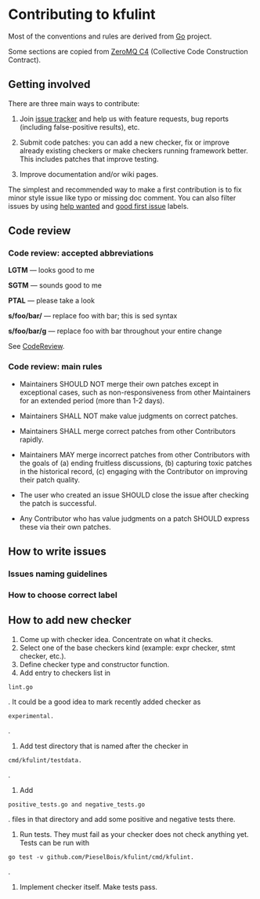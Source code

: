 * Contributing to kfulint

Most of the conventions and rules are derived from [[https://github.com/golang/go][Go]] project.

Some sections are copied from [[https://rfc.zeromq.org/spec:42/C4/][ZeroMQ C4]] (Collective Code Construction Contract).

** Getting involved

There are three main ways to contribute:

1. Join [[https://github.com/PieselBois/kfulint/issues][issue tracker]] and help us with
   feature requests, bug reports (including false-positive results), etc.

2. Submit code patches: you can add a new checker, fix or improve already existing checkers
   or make checkers running framework better. This includes patches that improve testing.
   
3. Improve documentation and/or wiki pages.
   
The simplest and recommended way to make a first contribution is to fix minor style issue
like typo or missing doc comment. You can also filter issues by using
[[https://github.com/PieselBois/kfulint/issues?q=is%3Aissue+is%3Aopen+label%3A%22help+wanted%22][help wanted]] and
[[https://github.com/PieselBois/kfulint/issues?q=is%3Aissue+is%3Aopen+label%3A%22good+first+issue%22][good first issue]] labels.

** Code review

*** Code review: accepted abbreviations

    *LGTM* — looks good to me

    *SGTM* — sounds good to me

    *PTAL* — please take a look

    *s/foo/bar/* — replace foo with bar; this is sed syntax

    *s/foo/bar/g* — replace foo with bar throughout your entire change

    See [[https://github.com/golang/go/wiki/CodeReview][CodeReview]].

*** Code review: main rules

- Maintainers SHOULD NOT merge their own patches except in exceptional cases, such as non-responsiveness from other Maintainers for an extended period (more than 1-2 days).

- Maintainers SHALL NOT make value judgments on correct patches.

- Maintainers SHALL merge correct patches from other Contributors rapidly.

- Maintainers MAY merge incorrect patches from other Contributors with the goals of (a) ending fruitless discussions, (b) capturing toxic patches in the historical record, (c) engaging with the Contributor on improving their patch quality.

- The user who created an issue SHOULD close the issue after checking the patch is successful.

- Any Contributor who has value judgments on a patch SHOULD express these via their own patches.

** How to write issues
*** Issues naming guidelines
*** How to choose correct label

** How to add new checker

1. Come up with checker idea. Concentrate on what it checks.
2. Select one of the base checkers kind (example: expr checker, stmt checker, etc.).
3. Define checker type and constructor function.
4. Add entry to checkers list in 
#+BEGIN_SRC golang 
lint.go 
#+END_SRC.
It could be a good idea to mark recently added checker as 
#+BEGIN_SRC golang
experimental.
#+END_SRC.
5. Add test directory that is named after the checker in 
#+BEGIN_SRC golang
cmd/kfulint/testdata.
#+END_SRC.
6. Add 
#+BEGIN_SRC golang
positive_tests.go and negative_tests.go
#+END_SRC.
files in that directory and add some positive and negative tests there.
7. Run tests. They must fail as your checker does not check anything yet. Tests can be run with 
#+BEGIN_SRC golang
go test -v github.com/PieselBois/kfulint/cmd/kfulint.
#+END_SRC.
8. Implement checker itself. Make tests pass.
